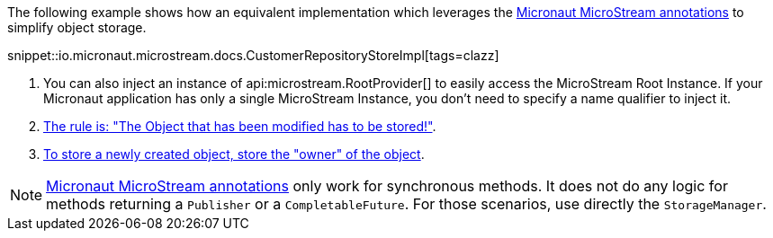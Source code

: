 The following example shows how an equivalent implementation which leverages the <<annotations, Micronaut MicroStream annotations>> to simplify object storage.

snippet::io.micronaut.microstream.docs.CustomerRepositoryStoreImpl[tags=clazz]

<1> You can also inject an instance of api:microstream.RootProvider[] to easily access the MicroStream Root Instance. If your Micronaut application has only a single MicroStream Instance, you don't need to specify a name qualifier to inject it.
<2> https://docs.microstream.one/manual/storage/storing-data/index.html[The rule is: "The Object that has been modified has to be stored!"].
<3> https://docs.microstream.one/manual/storage/storing-data/index.html[To store a newly created object, store the "owner" of the object].

NOTE: <<annotations, Micronaut MicroStream annotations>> only work for synchronous methods. It does not do any logic for methods returning a `Publisher` or a `CompletableFuture`. For those scenarios, use directly the `StorageManager`.
